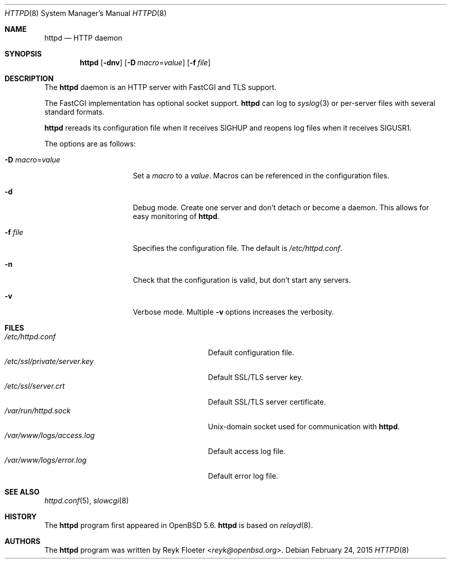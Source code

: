 .\"	$OpenBSD: httpd.8,v 1.50 2015/02/24 07:56:06 bentley Exp $
.\"
.\" Copyright (c) 2014 Reyk Floeter <reyk@openbsd.org>
.\"
.\" Permission to use, copy, modify, and distribute this software for any
.\" purpose with or without fee is hereby granted, provided that the above
.\" copyright notice and this permission notice appear in all copies.
.\"
.\" THE SOFTWARE IS PROVIDED "AS IS" AND THE AUTHOR DISCLAIMS ALL WARRANTIES
.\" WITH REGARD TO THIS SOFTWARE INCLUDING ALL IMPLIED WARRANTIES OF
.\" MERCHANTABILITY AND FITNESS. IN NO EVENT SHALL THE AUTHOR BE LIABLE FOR
.\" ANY SPECIAL, DIRECT, INDIRECT, OR CONSEQUENTIAL DAMAGES OR ANY DAMAGES
.\" WHATSOEVER RESULTING FROM LOSS OF USE, DATA OR PROFITS, WHETHER IN AN
.\" ACTION OF CONTRACT, NEGLIGENCE OR OTHER TORTIOUS ACTION, ARISING OUT OF
.\" OR IN CONNECTION WITH THE USE OR PERFORMANCE OF THIS SOFTWARE.
.\"
.Dd $Mdocdate: February 24 2015 $
.Dt HTTPD 8
.Os
.Sh NAME
.Nm httpd
.Nd HTTP daemon
.Sh SYNOPSIS
.Nm
.Op Fl dnv
.Op Fl D Ar macro Ns = Ns Ar value
.Op Fl f Ar file
.Sh DESCRIPTION
The
.Nm
daemon is an HTTP server with FastCGI and TLS support.
.Pp
The FastCGI implementation has optional socket support.
.Nm
can log to
.Xr syslog 3
or per-server files with several standard formats.
.Pp
.Nm
rereads its configuration file when it receives
.Dv SIGHUP
and reopens log files when it receives
.Dv SIGUSR1 .
.Pp
The options are as follows:
.Bl -tag -width Dssmacro=value
.It Fl D Ar macro Ns = Ns Ar value
Set a
.Ar macro
to a
.Ar value .
Macros can be referenced in the configuration files.
.It Fl d
Debug mode.
Create one server and don't detach or become a daemon.
This allows for easy monitoring of
.Nm .
.It Fl f Ar file
Specifies the configuration file.
The default is
.Pa /etc/httpd.conf .
.It Fl n
Check that the configuration is valid, but don't start any servers.
.It Fl v
Verbose mode.
Multiple
.Fl v
options increases the verbosity.
.El
.Sh FILES
.Bl -tag -width "/etc/ssl/private/server.key" -compact
.It Pa /etc/httpd.conf
Default configuration file.
.It Pa /etc/ssl/private/server.key
Default SSL/TLS server key.
.It Pa /etc/ssl/server.crt
Default SSL/TLS server certificate.
.It Pa /var/run/httpd.sock
.Ux Ns -domain
socket used for communication with
.Nm .
.It Pa /var/www/logs/access.log
Default access log file.
.It Pa /var/www/logs/error.log
Default error log file.
.El
.Sh SEE ALSO
.Xr httpd.conf 5 ,
.Xr slowcgi 8
.Sh HISTORY
The
.Nm
program first appeared in
.Ox 5.6 .
.Nm
is based on
.Xr relayd 8 .
.Sh AUTHORS
.An -nosplit
The
.Nm
program was written by
.An Reyk Floeter Aq Mt reyk@openbsd.org .
